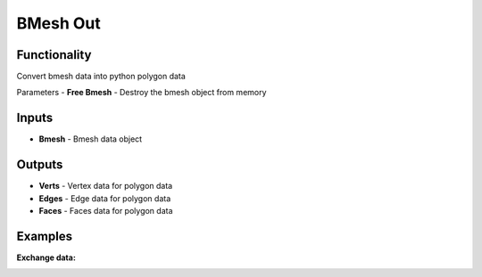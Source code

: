 BMesh Out
===============

.. image:: https://user-images.githubusercontent.com/74725748/205470598-4ce04810-825f-42d8-ad1a-63179a02ce30.png

Functionality
-------------
Convert bmesh data into python polygon data

Parameters
- **Free Bmesh** - Destroy the bmesh object from memory

Inputs
------
- **Bmesh** - Bmesh data object

Outputs
-------
- **Verts** - Vertex data for polygon data
- **Edges** - Edge data for polygon data
- **Faces** - Faces data for polygon data

Examples
--------

**Exchange data:**

.. image:: https://user-images.githubusercontent.com/74725748/205470679-dcf84579-4981-4627-8b8f-005850d3d582.png
